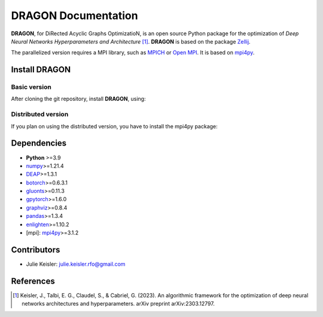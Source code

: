 DRAGON Documentation
====================

**DRAGON**, for DiRected Acyclic Graphs OptimizatioN, is an open source Python package for the optimization of *Deep Neural Networks Hyperparameters and Architecture* [1]_. 
**DRAGON** is based on the package `Zellij <https://zellij.readthedocs.io/>`__.

The parallelized version requires a MPI library, such as `MPICH <https://www.mpich.org/>`__
or `Open MPI <https://www.open-mpi.org/>`__.
It is based on `mpi4py <https://mpi4py.readthedocs.io/en/stable/intro.html#what-is-mpi>`__.

Install DRAGON
--------------

Basic version
^^^^^^^^^^^^^

After cloning the git repository, install **DRAGON**, using:

.. code-block:: console
  pip install -e dragon

Distributed version
^^^^^^^^^^^^^

If you plan on using the distributed version, you have to install the mpi4py package:

.. code-block:: console
  pip install mpi4py

Dependencies
------------

* **Python** >=3.9
* `numpy <https://numpy.org/>`__>=1.21.4
* `DEAP <https://deap.readthedocs.io/en/master/>`__>=1.3.1
* `botorch <https://botorch.org/>`__>=0.6.3.1
* `gluonts <https://ts.gluon.ai/stable/>`__>=0.11.3
* `gpytorch <https://gpytorch.ai/>`__>=1.6.0
* `graphviz <https://graphviz.org/>`__>=0.8.4
* `pandas <https://pandas.pydata.org/>`__>=1.3.4
* `enlighten <https://python-enlighten.readthedocs.io/en/stable/>`__>=1.10.2
* [mpi]: `mpi4py <https://mpi4py.readthedocs.io/en/stable/>`__>=3.1.2

Contributors
------------
* Julie Keisler: julie.keisler.rfo@gmail.com
References
----------
.. [1] Keisler, J., Talbi, E. G., Claudel, S., & Cabriel, G. (2023). An algorithmic framework for the optimization of deep neural networks architectures and hyperparameters. arXiv preprint arXiv:2303.12797.
